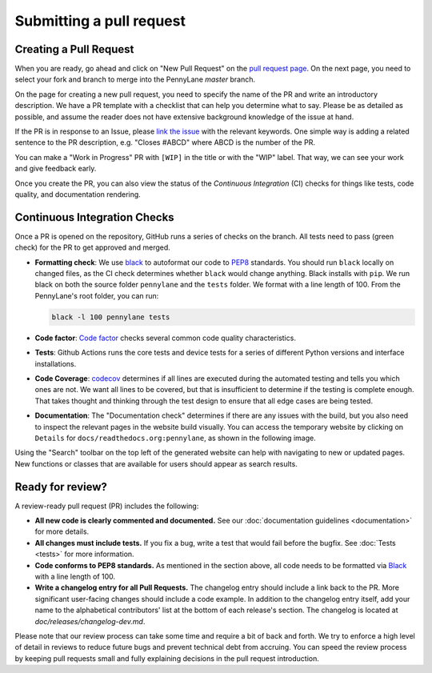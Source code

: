 Submitting a pull request
=========================


Creating a Pull Request
-----------------------

When you are ready, go ahead and click on "New Pull Request" on the
`pull request page <https://github.com/PennyLaneAI/pennylane/pulls>`_.  On the next page, you need
to select your fork and branch to merge into the PennyLane `master` branch.

On the page for creating a new pull request, you need to specify the name of the PR and write an
introductory description. We have a PR template with a checklist that can help
you determine what to say. Please be as detailed as possible, and assume the reader does not have extensive background knowledge of the issue at hand.

If the PR is in response to an Issue, please
`link the issue <https://docs.github.com/en/issues/tracking-your-work-with-issues/linking-a-pull-request-to-an-issue>`_ 
with the relevant keywords. One simple way is adding a related sentence to the PR description, e.g.
"Closes #ABCD" where ABCD is the number of the PR.

You can make a "Work in Progress" PR with ``[WIP]`` in the title or with the "WIP" label. 
That way, we can see your work and give feedback early.

Once you create the PR, you can also view the status of the *Continuous Integration* (CI) checks
for things like tests, code quality, and documentation rendering.

Continuous Integration Checks
-----------------------------

Once a PR is opened on the repository, GitHub runs a series of checks on the
branch.  All tests need to pass (green check) for the PR to get approved and
merged.

* **Formatting check**: We use `black <https://black.readthedocs.io/en/stable/>`_ to autoformat our
  code to `PEP8 <https://www.python.org/dev/peps/pep-0008/>`_ standards. You should run ``black``
  locally on changed files, as the CI check determines whether ``black`` would change
  anything. Black installs with ``pip``. We run black on both the source folder ``pennylane`` and
  the ``tests`` folder. We format with a line length of 100. From the PennyLane's root folder, you
  can run:

  .. code-block:: bash

      black -l 100 pennylane tests

* **Code factor**:  `Code factor <https://www.codefactor.io/>`_ checks several common code quality
  characteristics. 

* **Tests**: Github Actions runs the core tests and device tests for a series of different Python
  versions and interface installations.

* **Code Coverage**: `codecov <https://app.codecov.io/gh/PennyLaneAI/pennylane/>`_ determines if
  all lines are executed during the automated testing and tells you which ones are not. We want all
  lines to be covered, but that is insufficient to determine if the testing is complete enough.
  That takes thought and thinking through the test design to ensure that all edge cases are being
  tested.

* **Documentation**: The "Documentation check" determines if there are any issues with the build,
  but you also need to inspect the relevant pages in the website build visually. You can access the
  temporary website by clicking on ``Details`` for ``docs/readthedocs.org:pennylane``, as shown in
  the following image.

.. image:: view_doc_build.jpeg
    :width: 400px
    :align: center
    
Using the "Search" toolbar on the top left of the generated website can help with navigating to new
or updated pages. New functions or classes that are available for users should appear as
search results.

Ready for review?
-----------------

A review-ready pull request (PR) includes the following:

* **All new code is clearly commented and documented.**  See our :doc:`documentation guidelines
  <documentation>` for more details.

* **All changes must include tests.** If you fix a bug, write a test that would fail before the
  bugfix. See :doc:`Tests <tests>` for more information.

* **Code conforms to PEP8 standards.** As mentioned in the section above, all code needs to be
  formatted via `Black <https://black.readthedocs.io/en/stable/>`_ with a line length of 100.

* **Write a changelog entry for all Pull Requests.** The changelog entry should include a link back
  to the PR. More significant user-facing changes should include a code example. In addition to the changelog entry itself, add your name to the alphabetical contributors' list at the bottom of
  each release's section. The changelog is located at `doc/releases/changelog-dev.md`.

Please note that our review process can take some time and require a bit of back and forth. We try
to enforce a high level of detail in reviews to reduce future bugs and prevent technical debt from
accruing.  You can speed the review process by keeping pull requests small and fully explaining
decisions in the pull request introduction.
